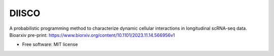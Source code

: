 ======
DIISCO
======


.. image:: https://img.shields.io/pypi/v/diisco.svg
        :target: https://pypi.python.org/pypi/diisco

A probabilistic programming method to characterize dynamic cellular interactions in longitudinal scRNA-seq data.
Bioarxiv pre-print: https://www.biorxiv.org/content/10.1101/2023.11.14.566956v1

* Free software: MIT license



